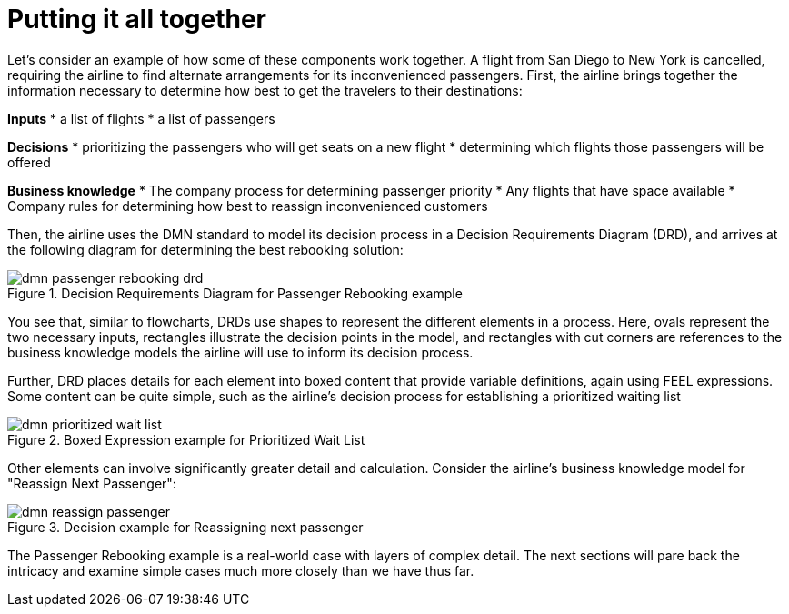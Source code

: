 [id='dmn-elements-example-con']
= Putting it all together

Let’s consider an example of how some of these components work together. A flight from San Diego to New York is cancelled, requiring the airline to find alternate arrangements for its inconvenienced passengers. First, the airline brings together the information necessary to determine how best to get the travelers to their destinations:

*Inputs*
* a list of flights
* a list of passengers

*Decisions*
* prioritizing the passengers who will get seats on a new flight
* determining which flights those passengers will be offered

*Business knowledge*
* The company process for determining passenger priority
* Any flights that have space available
* Company rules for determining how best to reassign inconvenienced customers

Then, the airline uses the DMN standard to model its decision process in a Decision Requirements Diagram (DRD), and arrives at the following diagram for determining the best rebooking solution:

.Decision Requirements Diagram for Passenger Rebooking example
image::dmn-passenger-rebooking-drd.png[]

You see that, similar to flowcharts, DRDs use shapes to represent the different elements in a process. Here, ovals represent the two necessary inputs, rectangles illustrate the decision points in the model, and rectangles with cut corners are references to the business knowledge models the airline will use to inform its decision process.

Further, DRD places details for each element into boxed content that provide variable definitions, again using FEEL expressions. Some content can be quite simple, such as the airline’s decision process for establishing a prioritized waiting list

.Boxed Expression example for Prioritized Wait List
image::dmn-prioritized-wait-list.png[]

Other elements can involve significantly greater detail and calculation. Consider the airline's business knowledge model for "Reassign Next Passenger":

.Decision example for Reassigning next passenger
image::dmn-reassign-passenger.png[]

The Passenger Rebooking example is a real-world case with layers of complex detail. The next sections will pare back the intricacy and examine simple cases much more closely than we have thus far.
